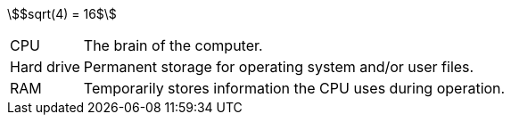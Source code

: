 
:stem:  

stem:[$sqrt(4) = 16$]

[horizontal]
CPU:: The brain of the computer.
Hard drive:: Permanent storage for operating system and/or user files.
RAM:: Temporarily stores information the CPU uses during operation.




